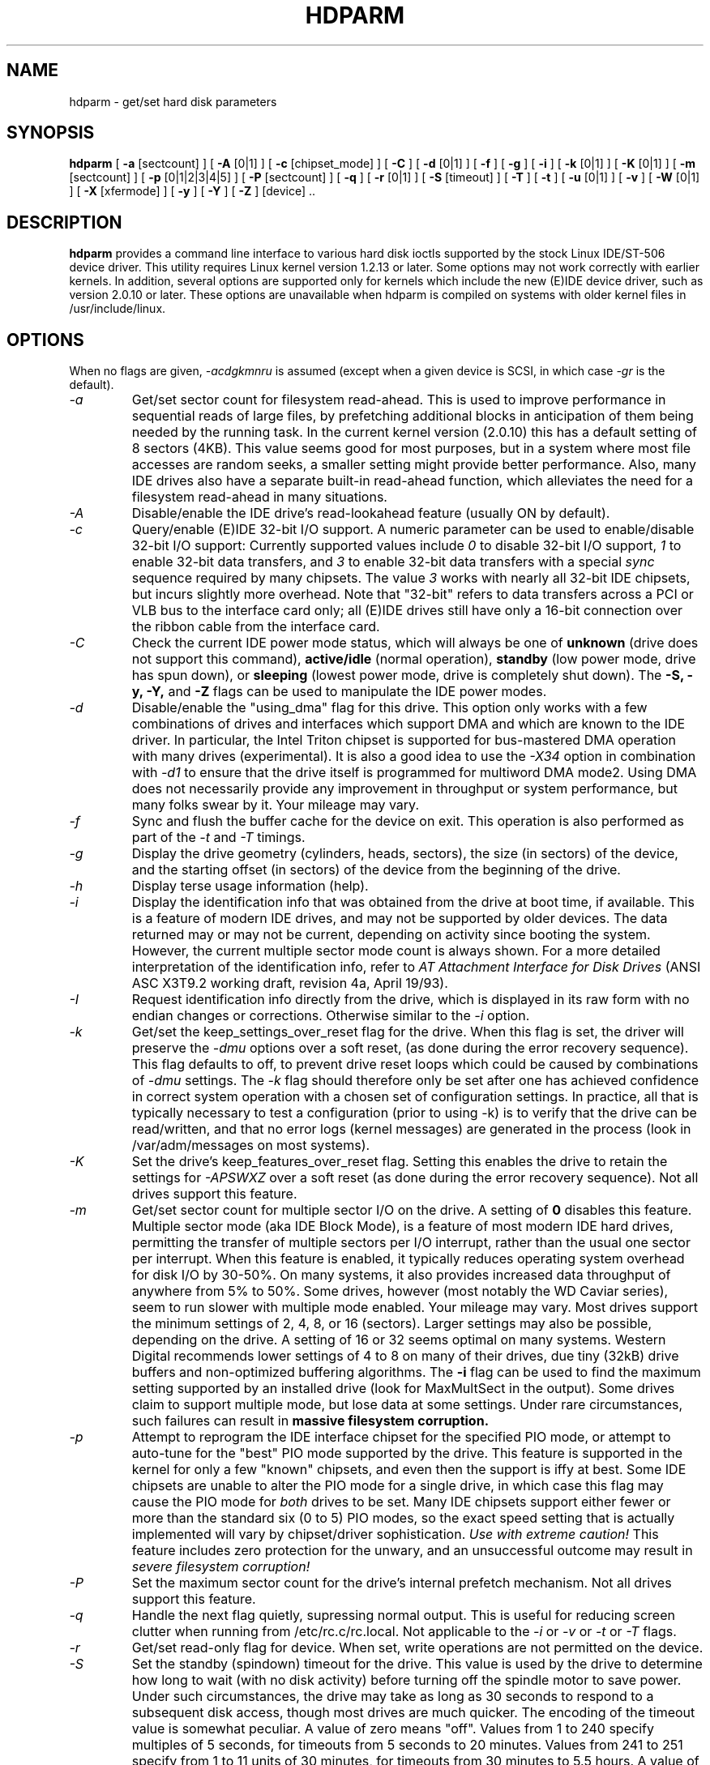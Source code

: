 .TH HDPARM 8 "Feb 28, 1997" "Version 3.3"

.SH NAME
hdparm \- get/set hard disk parameters
.SH SYNOPSIS
.B hdparm
[
.B -a
[sectcount]
] [
.B -A
[0|1]
] [
.B -c
[chipset_mode]
] [
.B -C
] [
.B -d
[0|1]
] [
.B -f
] [
.B -g
] [
.B -i
] [
.B -k
[0|1]
] [
.B -K
[0|1]
] [
.B -m
[sectcount]
] [
.B -p
[0|1|2|3|4|5]
] [
.B -P
[sectcount]
] [
.B -q
] [
.B -r
[0|1]
] [
.B -S
[timeout]
] [
.B -T
] [
.B -t
] [
.B -u
[0|1]
] [
.B -v
] [
.B -W
[0|1]
] [
.B -X
[xfermode]
] [
.B -y
] [
.B -Y
] [
.B -Z
] [device] ..
.SH DESCRIPTION
.BI hdparm
provides a command line interface to various hard disk ioctls
supported by the stock Linux IDE/ST-506 device driver.  This utility
requires Linux kernel version 1.2.13 or later.  Some options may
not work correctly with earlier kernels.  In addition, several
options are supported only for kernels which include the new
(E)IDE device driver, such as version 2.0.10 or later.
These options are unavailable
when hdparm is compiled on systems with older kernel files in
/usr/include/linux.
.SH OPTIONS
When no flags are given,
.I -acdgkmnru
is assumed (except when a given device is SCSI, in which case
.I -gr
is the default).
.TP
.I -a 
Get/set sector count for filesystem read-ahead.  This is used to improve
performance in sequential reads of large files, by prefetching additional
blocks in anticipation of them being needed by the running task.
In the current kernel version (2.0.10) this has a default setting
of 8 sectors (4KB).  This value seems good for most purposes,
but in a system where most file accesses are random seeks,
a smaller setting might provide better performance.
Also, many IDE drives also have a separate built-in read-ahead function,
which alleviates the need for a filesystem read-ahead in many situations.
.TP
.I -A
Disable/enable the IDE drive's read-lookahead feature (usually ON by default).
.TP
.I -c
Query/enable (E)IDE 32-bit I/O support.  A numeric parameter can be
used to enable/disable 32-bit I/O support:
Currently supported values include
.I 0
to disable 32-bit I/O support,
.I 1
to enable 32-bit data transfers, and
.I 3
to enable 32-bit data transfers with a special
.I sync
sequence required by many chipsets.  The value
.I 3
works with nearly all
32-bit IDE chipsets, but incurs slightly more overhead.
Note that "32-bit" refers to data transfers across a PCI or VLB bus to the
interface card only; all (E)IDE drives still have only a 16-bit connection
over the ribbon cable from the interface card.
.TP
.I -C
Check the current IDE power mode status, which will always be one of
.B unknown
(drive does not support this command),
.B active/idle
(normal operation),
.B standby
(low power mode, drive has spun down),
or
.B sleeping
(lowest power mode, drive is completely shut down).
The
.B -S, -y, -Y,
and
.B -Z
flags can be used to manipulate the IDE power modes.
.TP
.I -d
Disable/enable the "using_dma" flag for this drive.  This option only works
with a few combinations of drives and interfaces which support DMA
and which are known to the IDE driver.  In particular, the Intel Triton chipset
is supported for bus-mastered DMA operation with many drives (experimental).
It is also a good idea to use the
.I -X34
option in combination with
.I -d1
to ensure that the drive itself is programmed for multiword DMA mode2.
Using DMA does not necessarily provide any improvement in throughput or
system performance, but many folks swear by it.  Your mileage may vary.
.TP
.I -f
Sync and flush the buffer cache for the device on exit.
This operation is also performed as part of the
.I -t
and
.I -T
timings.
.TP
.I -g
Display the drive geometry (cylinders, heads, sectors),
the size (in sectors) of the device,
and the starting offset (in sectors) of the device from
the beginning of the drive.
.TP
.I -h
Display terse usage information (help).
.TP
.I -i
Display the identification info that was obtained from the drive at boot time,
if available.
This is a feature of modern IDE drives,
and may not be supported by older devices.
The data returned may or may not be current, depending on activity
since booting the system.
However, the current multiple sector mode count is always shown.
For a more detailed interpretation of the identification info,
refer to
.I AT Attachment Interface for Disk Drives
(ANSI ASC X3T9.2 working draft, revision 4a, April 19/93).
.TP
.I -I
Request identification info directly from the drive,
which is displayed in its raw form with no endian changes
or corrections.
Otherwise similar to the
.I -i
option.
.TP
.I -k
Get/set the keep_settings_over_reset flag for the drive.
When this flag is set, the driver will preserve the
.I -dmu
options over a soft reset, (as done during the error recovery sequence).
This flag defaults to off,
to prevent drive reset loops which could be caused by combinations of
.I -dmu
settings.  The
.I -k
flag should therefore only be set after one has achieved confidence in
correct system operation with a chosen set of configuration settings.
In practice, all that is typically necessary to test a configuration
(prior to using -k) is to verify that the drive can be read/written,
and that no error logs (kernel messages) are generated in the process
(look in /var/adm/messages on most systems).
.TP
.I -K
Set the drive's keep_features_over_reset flag.  Setting this enables
the drive to retain the settings for
.I -APSWXZ
over a soft reset (as done during the error recovery sequence).
Not all drives support this feature.
.TP
.I -m
Get/set sector count for multiple sector I/O on the drive.  A setting of
.B 0
disables this feature.  Multiple sector mode (aka IDE Block Mode), is a feature
of most modern IDE hard drives, permitting the transfer of multiple sectors per
I/O interrupt, rather than the usual one sector per interrupt.  When this
feature is enabled, it typically reduces operating system overhead for disk
I/O by 30-50%.  On many systems, it also provides increased data throughput
of anywhere from 5% to 50%.  Some drives, however
(most notably the WD Caviar series),
seem to run slower with multiple mode enabled.  Your mileage may vary.
Most drives support the minimum settings of
2, 4, 8, or 16 (sectors).  Larger settings may also be possible, depending on
the drive.  A setting of 16 or 32 seems optimal on many systems.
Western Digital recommends lower settings of 4 to 8 on many of their drives,
due tiny (32kB) drive buffers and non-optimized buffering algorithms.
The
.B -i
flag can be used to find the maximum setting supported by an installed drive
(look for MaxMultSect in the output).
Some drives claim to support multiple mode, but lose data at some settings.
Under rare circumstances, such failures can result in
.B massive filesystem corruption.
.TP
.I -p
Attempt to reprogram the IDE interface chipset for the specified PIO mode,
or attempt to auto-tune for the "best" PIO mode supported by the drive.
This feature is supported in the kernel for only a few "known" chipsets,
and even then the support is iffy at best.  Some IDE chipsets are unable
to alter the PIO mode for a single drive, in which case this flag may cause
the PIO mode for
.I both
drives to be set.  Many IDE chipsets support either fewer or more than the
standard six (0 to 5) PIO modes, so the exact speed setting that is actually
implemented will vary by chipset/driver sophistication.
.I Use with extreme caution!
This feature includes zero protection for the unwary,
and an unsuccessful outcome may result in
.I severe filesystem corruption!
.TP
.I -P
Set the maximum sector count for the drive's internal prefetch mechanism.
Not all drives support this feature.
.TP
.I -q
Handle the next flag quietly, supressing normal output.  This is useful
for reducing screen clutter when running from /etc/rc.c/rc.local.
Not applicable to the
.I -i
or
.I -v
or
.I -t
or
.I -T
flags.
.TP
.I -r
Get/set read-only flag for device.  When set, write operations are not
permitted on the device.
.TP
.I -S
Set the standby (spindown) timeout for the drive.
This value is used by the drive to determine how long to wait (with no 
disk activity) before turning off the spindle motor to save power.
Under such circumstances, the drive may take as long as 30 seconds
to respond to a subsequent disk access, though most drives are much quicker.
The encoding of the timeout value is somewhat peculiar.  A value of zero
means "off".  Values from 1 to 240 specify multiples of 5 seconds,
for timeouts from 5 seconds to 20 minutes.
Values from 241 to 251 specify from 1 to 11 units of 30 minutes,
for timeouts from 30 minutes to 5.5 hours.  A value of 252 signifies
a timeout of 21 minutes, 253 sets a vendor-defined timeout,
and 255 is interpreted as 21 minutes plus 15 seconds.
.TP
.I -T
Perform timings of cache reads for benchmark and comparison purposes.
For meaningful results, this operation should be repeated 2-3 times
on an otherwise inactive system (no other active processes) with at
least a couple of megabytes of free memory.  This displays the speed
of reading directly from the Linux buffer cache without disk access.
This measurement is essentially an indication of the throughput of the
processor, cache, and memory of the system under test.
If the
.I -t
flag is also specified, then a correction factor based on the outcome of
.I -T
will be incorporated into the result reported for the
.I -t
operation.
.TP
.I -t
Perform timings of device reads for benchmark and comparison purposes.
For meaningful results, this operation should be repeated 2-3 times on
an otherwise inactive system (no other active processes) with at least a
couple of megabytes of free memory.  This displays the speed of reading
through the buffer cache to the disk without any prior caching of data.
This measurement is an indication of how fast the drive can sustain
sequential data reads under Linux, without any filesystem overhead.  To
ensure accurate measurments, the buffer cache is flushed during the
processing of
.I -t
using the BLKFLSBUF ioctl.
If the
.I -T
flag is also specified, then a correction factor based on the outcome of
.I -T
will be incorporated into the result reported for the
.I -t
operation.
.TP
.I -u
Get/set interrupt-unmask flag for the drive.  A setting of
.B 1
permits the
driver to unmask other interrupts during processing of a disk interrupt,
which greatly improves Linux's responsiveness and eliminates "serial port
overrun" errors.
.B Use this feature with caution:
some drive/controller combinations do
not tolerate the increased I/O latencies possible when this feature is enabled,
resulting in
.B massive filesystem corruption.
In particular,
.B CMD-640B
and
.B RZ1000
(E)IDE interfaces can be
.B unreliable
(due to a hardware flaw) when this option is used with kernel versions earlier
than 2.0.13.  Disabling the
.B IDE prefetch
feature of these interfaces (usually a BIOS/CMOS setting)
provides a safe fix for the problem for use with earlier kernels.
.TP
.I -v 
Display all settings, except -i (same as -acdgkmnru for IDE, or -gr for SCSI.
This is also the default behaviour when no flags are specified.
.TP
.I -W
Disable/enable the IDE drive's write-caching feature (usually OFF by default).
.TP
.I -X 
Set the IDE transfer mode for newer (E)IDE/ATA2 drives.
This is typically used in combination with
.I -d1
when enabling DMA to/from a drive on a supported interface chipset
(such as the Intel 430FX Triton), where
.I -X34
is used to select multiword DMA mode2 transfers.
Apart from that, use of this flag is
.I seldom necessary
since most/all modern IDE drives default to their fastest PIO transfer mode
at power-on.  Fiddling with this can be both needless and risky.
On drives which support alternate transfer modes,
.I -X
can be used to switch the mode of the drive
.I only.
Prior to changing the transfer mode, the IDE interface should be jumpered
or programmed (see
.I -p
flag)
for the new mode setting to prevent loss and/or corruption of data.
.I Use this with extreme caution!
For the PIO (Programmed Input/Output)
transfer modes used by Linux, this value is simply the desired
PIO mode number plus 8.
Thus, a value of 09 sets PIO mode1, 10 enables PIO mode2,
and 11 selects PIO mode3.
Setting 00 restores the drive's "default" PIO mode, and 01 disables IORDY.
.TP
.I -y
Force an IDE drive to immediately enter the low power consumption
.B standby
mode, usually causing it to spin down.
The current power mode status can be checked using the
.B -C
flag.
.TP
.I -Y
Force an IDE drive to immediately enter the lowest power consumption
.B sleep
mode, causing it to shut down completely.  A hard or soft reset
is required before the drive can be accessed again
(the Linux IDE driver will automatically handle issuing a reset if/when needed).
The current power mode status can be checked using the
.B -C
flag.
.TP
.I -Z
Disable the automatic power-saving function of certain Seagate drives
(ST3xxx models?), to prevent them from idling/spinning-down
at inconvenient times.
.SH BUGS
As noted above, the
.B -m sectcount
and
.B -u 1
options should be used with caution at first, preferably on a
read-only filesystem.  Most drives work well with these features, but
a few drive/controller combinations are not 100% compatible.  Filesystem
corruption may result.  Backup everything before experimenting!
.PP
Although this utility is intended primarily for use with regular
hard disk devices, several of the options
are also valid (and permitted) for use with scsi hard disk devices.
.SH AUTHOR
.B hdparm
has been written by Mark Lord <mlord@pobox.com>, the primary developer and
maintainer of the (E)IDE driver for Linux, with suggestions from many netfolk.
.PP
The disable Seagate auto-powersaving code
is courtesy of Tomi Leppikangas(tomilepp@paju.oulu.fi).
.SH SEE ALSO
.B AT Attachment Interface for Disk Drives,
ANSI ASC X3T9.2 working draft, revision 4a, April 19, 1993.
.PP
.B AT Attachment Interface with Extensions (ATA-2),
ANSI ASC X3T9.2 working draft, revision 2f, July 26, 1994.
.PP
.B Western Digital Enhanced IDE Implementation Guide,
by Western Digital Corporation, revision 5.0, November 10, 1993.
.PP
.B Enhanced Disk Drive Specification,
by Phoenix Technologies Ltd., version 1.0, January 25, 1994.
